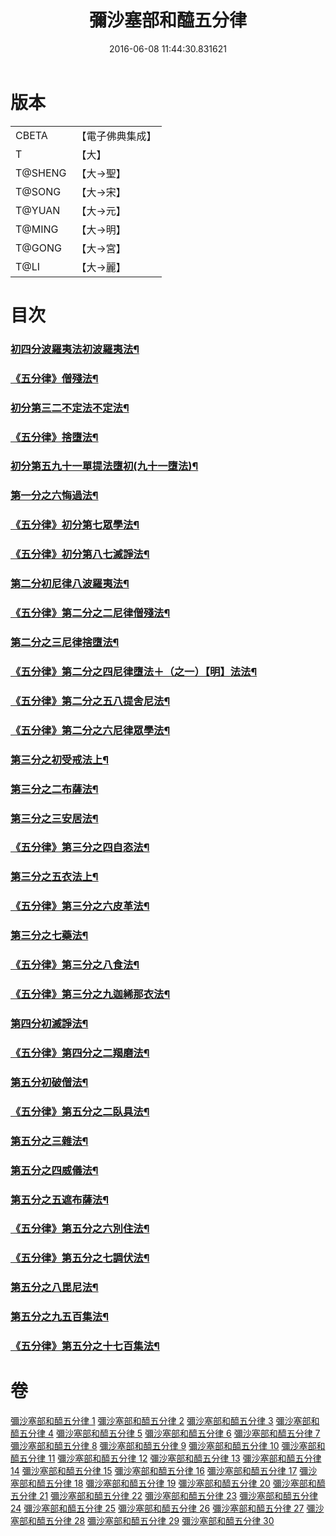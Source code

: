 #+TITLE: 彌沙塞部和醯五分律 
#+DATE: 2016-06-08 11:44:30.831621

* 版本
 |     CBETA|【電子佛典集成】|
 |         T|【大】     |
 |   T@SHENG|【大→聖】   |
 |    T@SONG|【大→宋】   |
 |    T@YUAN|【大→元】   |
 |    T@MING|【大→明】   |
 |    T@GONG|【大→宮】   |
 |      T@LI|【大→麗】   |

* 目次
*** [[file:KR6k0001_001.txt::001-0001a7][初四分波羅夷法初波羅夷法¶]]
*** [[file:KR6k0001_002.txt::002-0010b2][《五分律》僧殘法¶]]
*** [[file:KR6k0001_004.txt::004-0022c14][初分第三二不定法不定法¶]]
*** [[file:KR6k0001_004.txt::004-0023a14][《五分律》捨墮法¶]]
*** [[file:KR6k0001_006.txt::006-0037b14][初分第五九十一單提法墮初(九十一墮法)¶]]
*** [[file:KR6k0001_010.txt::010-0071c6][第一分之六悔過法¶]]
*** [[file:KR6k0001_010.txt::010-0073c28][《五分律》初分第七眾學法¶]]
*** [[file:KR6k0001_010.txt::010-0077b7][《五分律》初分第八七滅諍法¶]]
*** [[file:KR6k0001_011.txt::011-0077b27][第二分初尼律八波羅夷法¶]]
*** [[file:KR6k0001_011.txt::011-0079a12][《五分律》第二分之二尼律僧殘法¶]]
*** [[file:KR6k0001_012.txt::012-0083a13][第二分之三尼律捨墮法¶]]
*** [[file:KR6k0001_012.txt::012-0085b7][《五分律》第二分之四尼律墮法＋（之一）【明】法法¶]]
*** [[file:KR6k0001_014.txt::014-0100a17][《五分律》第二分之五八提舍尼法¶]]
*** [[file:KR6k0001_014.txt::014-0100b12][《五分律》第二分之六尼律眾學法¶]]
*** [[file:KR6k0001_015.txt::015-0101a12][第三分之初受戒法上¶]]
*** [[file:KR6k0001_018.txt::018-0121b6][第三分之二布薩法¶]]
*** [[file:KR6k0001_019.txt::019-0129a8][第三分之三安居法¶]]
*** [[file:KR6k0001_019.txt::019-0130c20][《五分律》第三分之四自恣法¶]]
*** [[file:KR6k0001_020.txt::020-0133c27][第三分之五衣法上¶]]
*** [[file:KR6k0001_021.txt::021-0144a12][《五分律》第三分之六皮革法¶]]
*** [[file:KR6k0001_022.txt::022-0147b6][第三分之七藥法¶]]
*** [[file:KR6k0001_022.txt::022-0147c29][《五分律》第三分之八食法¶]]
*** [[file:KR6k0001_022.txt::022-0153a19][《五分律》第三分之九迦絺那衣法¶]]
*** [[file:KR6k0001_023.txt::023-0153c28][第四分初滅諍法¶]]
*** [[file:KR6k0001_023.txt::023-0156b20][《五分律》第四分之二羯磨法¶]]
*** [[file:KR6k0001_025.txt::025-0164a19][第五分初破僧法¶]]
*** [[file:KR6k0001_025.txt::025-0166b9][《五分律》第五分之二臥具法¶]]
*** [[file:KR6k0001_026.txt::026-0169b6][第五分之三雜法¶]]
*** [[file:KR6k0001_027.txt::027-0177a5][第五分之四威儀法¶]]
*** [[file:KR6k0001_028.txt::028-0180c24][第五分之五遮布薩法¶]]
*** [[file:KR6k0001_028.txt::028-0181b6][《五分律》第五分之六別住法¶]]
*** [[file:KR6k0001_028.txt::028-0182a6][《五分律》第五分之七調伏法¶]]
*** [[file:KR6k0001_029.txt::029-0185b6][第五分之八毘尼法¶]]
*** [[file:KR6k0001_030.txt::030-0190b16][第五分之九五百集法¶]]
*** [[file:KR6k0001_030.txt::030-0192a27][《五分律》第五分之十七百集法¶]]

* 卷
[[file:KR6k0001_001.txt][彌沙塞部和醯五分律 1]]
[[file:KR6k0001_002.txt][彌沙塞部和醯五分律 2]]
[[file:KR6k0001_003.txt][彌沙塞部和醯五分律 3]]
[[file:KR6k0001_004.txt][彌沙塞部和醯五分律 4]]
[[file:KR6k0001_005.txt][彌沙塞部和醯五分律 5]]
[[file:KR6k0001_006.txt][彌沙塞部和醯五分律 6]]
[[file:KR6k0001_007.txt][彌沙塞部和醯五分律 7]]
[[file:KR6k0001_008.txt][彌沙塞部和醯五分律 8]]
[[file:KR6k0001_009.txt][彌沙塞部和醯五分律 9]]
[[file:KR6k0001_010.txt][彌沙塞部和醯五分律 10]]
[[file:KR6k0001_011.txt][彌沙塞部和醯五分律 11]]
[[file:KR6k0001_012.txt][彌沙塞部和醯五分律 12]]
[[file:KR6k0001_013.txt][彌沙塞部和醯五分律 13]]
[[file:KR6k0001_014.txt][彌沙塞部和醯五分律 14]]
[[file:KR6k0001_015.txt][彌沙塞部和醯五分律 15]]
[[file:KR6k0001_016.txt][彌沙塞部和醯五分律 16]]
[[file:KR6k0001_017.txt][彌沙塞部和醯五分律 17]]
[[file:KR6k0001_018.txt][彌沙塞部和醯五分律 18]]
[[file:KR6k0001_019.txt][彌沙塞部和醯五分律 19]]
[[file:KR6k0001_020.txt][彌沙塞部和醯五分律 20]]
[[file:KR6k0001_021.txt][彌沙塞部和醯五分律 21]]
[[file:KR6k0001_022.txt][彌沙塞部和醯五分律 22]]
[[file:KR6k0001_023.txt][彌沙塞部和醯五分律 23]]
[[file:KR6k0001_024.txt][彌沙塞部和醯五分律 24]]
[[file:KR6k0001_025.txt][彌沙塞部和醯五分律 25]]
[[file:KR6k0001_026.txt][彌沙塞部和醯五分律 26]]
[[file:KR6k0001_027.txt][彌沙塞部和醯五分律 27]]
[[file:KR6k0001_028.txt][彌沙塞部和醯五分律 28]]
[[file:KR6k0001_029.txt][彌沙塞部和醯五分律 29]]
[[file:KR6k0001_030.txt][彌沙塞部和醯五分律 30]]

